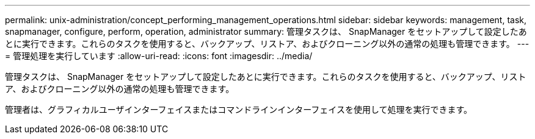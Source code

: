 ---
permalink: unix-administration/concept_performing_management_operations.html 
sidebar: sidebar 
keywords: management, task, snapmanager, configure, perform, operation, administrator 
summary: 管理タスクは、 SnapManager をセットアップして設定したあとに実行できます。これらのタスクを使用すると、バックアップ、リストア、およびクローニング以外の通常の処理も管理できます。 
---
= 管理処理を実行しています
:allow-uri-read: 
:icons: font
:imagesdir: ../media/


[role="lead"]
管理タスクは、 SnapManager をセットアップして設定したあとに実行できます。これらのタスクを使用すると、バックアップ、リストア、およびクローニング以外の通常の処理も管理できます。

管理者は、グラフィカルユーザインターフェイスまたはコマンドラインインターフェイスを使用して処理を実行できます。
